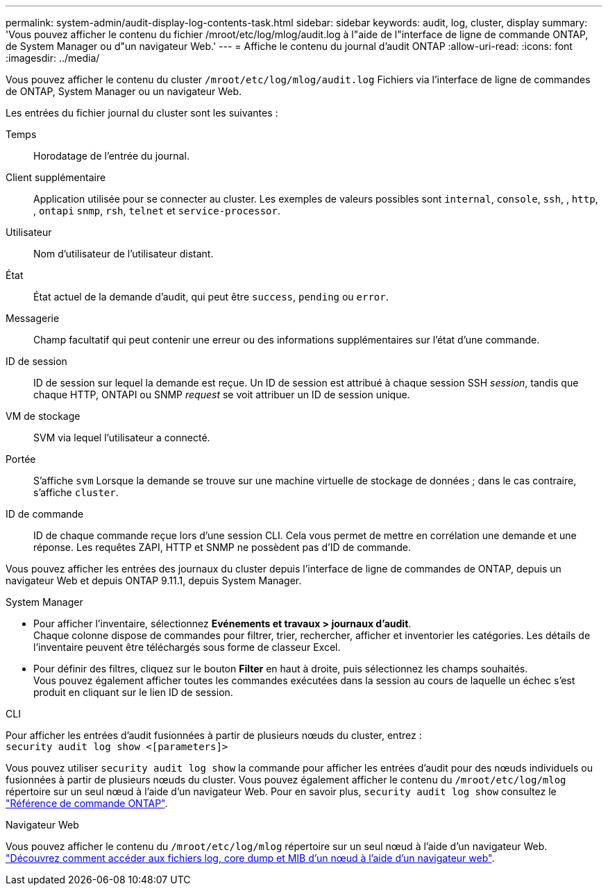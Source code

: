 ---
permalink: system-admin/audit-display-log-contents-task.html 
sidebar: sidebar 
keywords: audit, log, cluster, display 
summary: 'Vous pouvez afficher le contenu du fichier /mroot/etc/log/mlog/audit.log à l"aide de l"interface de ligne de commande ONTAP, de System Manager ou d"un navigateur Web.' 
---
= Affiche le contenu du journal d'audit ONTAP
:allow-uri-read: 
:icons: font
:imagesdir: ../media/


[role="lead"]
Vous pouvez afficher le contenu du cluster `/mroot/etc/log/mlog/audit.log` Fichiers via l'interface de ligne de commandes de ONTAP, System Manager ou un navigateur Web.

Les entrées du fichier journal du cluster sont les suivantes :

Temps:: Horodatage de l'entrée du journal.
Client supplémentaire:: Application utilisée pour se connecter au cluster. Les exemples de valeurs possibles sont `internal`, `console`, `ssh`, , `http`, , `ontapi` `snmp`, `rsh`, `telnet` et `service-processor`.
Utilisateur:: Nom d'utilisateur de l'utilisateur distant.
État:: État actuel de la demande d'audit, qui peut être `success`, `pending` ou `error`.
Messagerie:: Champ facultatif qui peut contenir une erreur ou des informations supplémentaires sur l'état d'une commande.
ID de session:: ID de session sur lequel la demande est reçue. Un ID de session est attribué à chaque session SSH _session_, tandis que chaque HTTP, ONTAPI ou SNMP _request_ se voit attribuer un ID de session unique.
VM de stockage:: SVM via lequel l'utilisateur a connecté.
Portée:: S'affiche `svm` Lorsque la demande se trouve sur une machine virtuelle de stockage de données ; dans le cas contraire, s'affiche `cluster`.
ID de commande:: ID de chaque commande reçue lors d'une session CLI. Cela vous permet de mettre en corrélation une demande et une réponse. Les requêtes ZAPI, HTTP et SNMP ne possèdent pas d'ID de commande.


Vous pouvez afficher les entrées des journaux du cluster depuis l'interface de ligne de commandes de ONTAP, depuis un navigateur Web et depuis ONTAP 9.11.1, depuis System Manager.

[role="tabbed-block"]
====
.System Manager
--
* Pour afficher l'inventaire, sélectionnez *Evénements et travaux > journaux d'audit*. +
Chaque colonne dispose de commandes pour filtrer, trier, rechercher, afficher et inventorier les catégories. Les détails de l'inventaire peuvent être téléchargés sous forme de classeur Excel.
* Pour définir des filtres, cliquez sur le bouton *Filter* en haut à droite, puis sélectionnez les champs souhaités. +
Vous pouvez également afficher toutes les commandes exécutées dans la session au cours de laquelle un échec s'est produit en cliquant sur le lien ID de session.


--
.CLI
--
Pour afficher les entrées d'audit fusionnées à partir de plusieurs nœuds du cluster, entrez : +
`security audit log show <[parameters]>`

Vous pouvez utiliser `security audit log show` la commande pour afficher les entrées d'audit pour des nœuds individuels ou fusionnées à partir de plusieurs nœuds du cluster. Vous pouvez également afficher le contenu du `/mroot/etc/log/mlog` répertoire sur un seul nœud à l'aide d'un navigateur Web. Pour en savoir plus, `security audit log show` consultez le link:https://docs.netapp.com/us-en/ontap-cli/security-audit-log-show.html["Référence de commande ONTAP"^].

--
.Navigateur Web
--
Vous pouvez afficher le contenu du `/mroot/etc/log/mlog` répertoire sur un seul nœud à l'aide d'un navigateur Web. link:accessg-node-log-core-dump-mib-files-task.html["Découvrez comment accéder aux fichiers log, core dump et MIB d'un nœud à l'aide d'un navigateur web"].

--
====